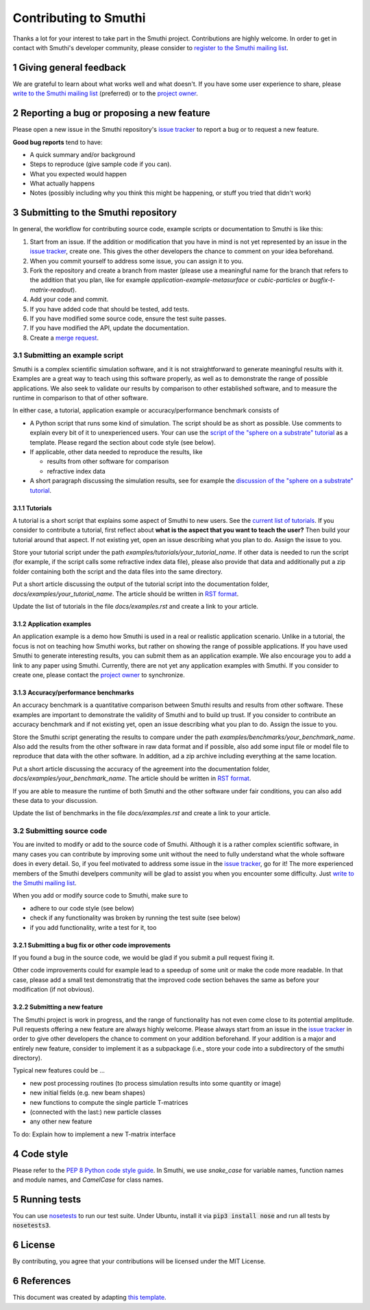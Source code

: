 Contributing to Smuthi
=======================
Thanks a lot for your interest to take part in the Smuthi project. Contributions are highly welcome. In order to get in contact with Smuthi's developer community, please consider to `register to the Smuthi mailing list <https://groups.google.com/forum/#!forum/smuthi>`_.

*************************
1 Giving general feedback
*************************
We are grateful to learn about what works well and what doesn't. If you have some user experience to share, please `write to the Smuthi mailing list <mailto:smuthi@googlegroups.com>`_ (preferred) or to the `project owner <mailto:amos.egel@gmail.com>`_.

********************************************
2 Reporting a bug or proposing a new feature
********************************************
Please open a new issue in the Smuthi repository's `issue tracker <https://gitlab.com/AmosEgel/smuthi/issues>`_ to report a bug or to request a new feature.

**Good bug reports** tend to have:

- A quick summary and/or background
- Steps to reproduce (give sample code if you can).
- What you expected would happen
- What actually happens
- Notes (possibly including why you think this might be happening, or stuff you tried that didn't work)

*************************************
3 Submitting to the Smuthi repository
*************************************
In general, the workflow for contributing source code, example scripts or documentation to Smuthi is like this:

1. Start from an issue. If the addition or modification that you have in mind is not yet represented by an issue in the `issue tracker`_, create one. This gives the other developers the chance to comment on your idea beforehand.
2. When you commit yourself to address some issue, you can assign it to you.
3. Fork the repository and create a branch from master (please use a meaningful name for the branch that refers to the addition that you plan, like for example `application-example-metasurface` or `cubic-particles` or `bugfix-t-matrix-readout`).
4. Add your code and commit.
5. If you have added code that should be tested, add tests.
6. If you have modified some source code, ensure the test suite passes.
7. If you have modified the API, update the documentation.
8. Create a `merge request <https://gitlab.com/AmosEgel/smuthi/merge_requests>`_.

3.1 Submitting an example script
^^^^^^^^^^^^^^^^^^^^^^^^^^^^^^^^
Smuthi is a complex scientific simulation software, and it is not straightforward to generate meaningful results with it. Examples are a great way to teach using this software properly, as well as to demonstrate the range of possible applications. We also seek to validate our results by comparison to other established software, and to measure the runtime in comparison to that of other software.

In either case, a tutorial, application example or accuracy/performance benchmark consists of

- A Python script that runs some kind of simulation. The script should be as short as possible. Use comments to explain every bit of it to unexperienced users. Your can use the `script of the "sphere on a substrate" tutorial <https://smuthi.readthedocs.io/en/latest/_downloads/dielectric_sphere_on_substrate.py>`_ as a template. Please regard the section about code style (see below).

- If applicable, other data needed to reproduce the results, like

  - results from other software for comparison
  - refractive index data

- A short paragraph discussing the simulation results, see for example the `discussion of the "sphere on a substrate" tutorial <https://smuthi.readthedocs.io/en/latest/examples/sphere_on_substrate/discussion.html>`_.

3.1.1 Tutorials
"""""""""""""""
A tutorial is a short script that explains some aspect of Smuthi to new users. See the `current list of tutorials <https://smuthi.readthedocs.io/en/latest/examples.html>`_. If you consider to contribute a tutorial, first reflect about **what is the aspect that you want to teach the user?** Then build your tutorial around that aspect. If not existing yet, open an issue describing what you plan to do. Assign the issue to you.

Store your tutorial script under the path `examples/tutorials/your_tutorial_name`. If other data is needed to run the script (for example, if the script calls some refractive index data file), please also provide that data and additionally put a zip folder containing both the script and the data files into the same directory.

Put a short article discussing the output of the tutorial script into the documentation folder, `docs/examples/your_tutorial_name`. The article should be written in `RST format <https://de.wikipedia.org/wiki/ReStructuredText>`_.

Update the list of tutorials in the file `docs/examples.rst` and create a link to your article.

3.1.2 Application examples
""""""""""""""""""""""""""
An application example is a demo how Smuthi is used in a real or realistic application scenario. Unlike in a tutorial, the focus is not on teaching how Smuthi works, but rather on showing the range of possible applications. If you have used Smuthi to generate interesting results, you can submit them as an application example. We also encourage you to add a link to any paper using Smuthi. Currently, there are not yet any application examples with Smuthi. If you consider to create one, please contact the `project owner`_ to synchronize.

3.1.3 Accuracy/performance benchmarks
"""""""""""""""""""""""""""""""""""""
An accuracy benchmark is a quantitative comparison between Smuthi results and results from  other software. These examples are important to demonstrate the validity of Smuthi and to build up trust.
If you consider to contribute an accuracy benchmark and if not existing yet, open an issue describing what you plan to do. Assign the issue to you.

Store the Smuthi script generating the results to compare under the path `examples/benchmarks/your_benchmark_name`. Also add the results from the other software in raw data format and if possible, also add some input file or model file to reproduce that data with the other software. In addition, ad a zip archive including everything at the same location.

Put a short article discussing the accuracy of the agreement into the documentation folder, `docs/examples/your_benchmark_name`. The article should be written in `RST format <https://de.wikipedia.org/wiki/ReStructuredText>`_.

If you are able to measure the runtime of both Smuthi and the other software under fair conditions, you can also add these data to your discussion.

Update the list of benchmarks in the file `docs/examples.rst` and create a link to your article.

3.2 Submitting source code
^^^^^^^^^^^^^^^^^^^^^^^^^^
You are invited to modify or add to the source code of Smuthi. Although it is a rather complex scientific software, in many cases you can contribute by improving some unit without the need to fully understand what the whole software does in every detail. So, if you feel motivated to address some issue in the `issue tracker`_, go for it! The more experienced members of the Smuthi develpers community will be glad to assist you when you encounter some difficulty. Just `write to the Smuthi mailing list`_.

When you add or modify source code to Smuthi, make sure to

- adhere to our code style (see below)
- check if any functionality was broken by running the test suite (see below)
- if you add functionality, write a test for it, too

3.2.1 Submitting a bug fix or other code improvements
"""""""""""""""""""""""""""""""""""""""""""""""""""""
If you found a bug in the source code, we would be glad if you submit a pull request fixing it. 

Other code improvements could for example lead to a speedup of some unit or make the code more readable. In that case, please add a small test demonstratig that the improved code section behaves the same as before your modification (if not obvious). 

3.2.2 Submitting a new feature
""""""""""""""""""""""""""""""
The Smuthi project is work in progress, and the range of functionality has not even come close to its potential amplitude. Pull requests offering a new feature are always highly welcome.
Please always start from an issue in the `issue tracker`_ in order to give other developers the chance to comment on your addition beforehand. If your addition is a major and entirely new feature, consider to implement it as a subpackage (i.e., store your code into a subdirectory of the smuthi directory).

Typical new features could be ...

- new post processing routines (to process simulation results into some quantity or image)
- new initial fields (e.g. new beam shapes)
- new functions to compute the single particle T-matrices
- (connected with the last:) new particle classes
- any other new feature

To do: Explain how to implement a new T-matrix interface

************
4 Code style
************
Please refer to the `PEP 8 Python code style guide <https://www.python.org/dev/peps/pep-0008/>`_. In Smuthi, we use `snake_case` for variable names, function names and module names, and `CamelCase` for class names.

***************
5 Running tests
***************
You can use `nosetests <https://nose.readthedocs.io>`_ to run our test suite.
Under Ubuntu, install it via :code:`pip3 install nose` and run all tests by :code:`nosetests3`.

*********
6 License
*********
By contributing, you agree that your contributions will be licensed under the MIT License.

************
6 References
************
This document was created by adapting `this template <https://gist.github.com/briandk/3d2e8b3ec8daf5a27a62>`_.
